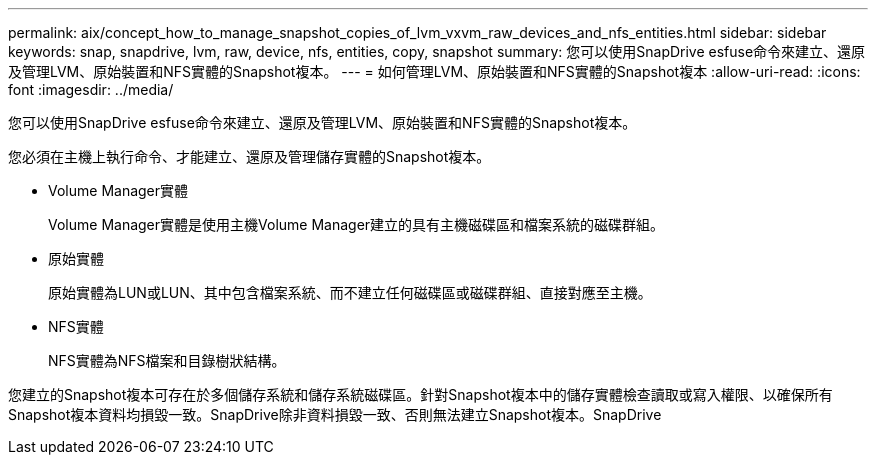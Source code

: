 ---
permalink: aix/concept_how_to_manage_snapshot_copies_of_lvm_vxvm_raw_devices_and_nfs_entities.html 
sidebar: sidebar 
keywords: snap, snapdrive, lvm, raw, device, nfs, entities, copy, snapshot 
summary: 您可以使用SnapDrive esfuse命令來建立、還原及管理LVM、原始裝置和NFS實體的Snapshot複本。 
---
= 如何管理LVM、原始裝置和NFS實體的Snapshot複本
:allow-uri-read: 
:icons: font
:imagesdir: ../media/


[role="lead"]
您可以使用SnapDrive esfuse命令來建立、還原及管理LVM、原始裝置和NFS實體的Snapshot複本。

您必須在主機上執行命令、才能建立、還原及管理儲存實體的Snapshot複本。

* Volume Manager實體
+
Volume Manager實體是使用主機Volume Manager建立的具有主機磁碟區和檔案系統的磁碟群組。

* 原始實體
+
原始實體為LUN或LUN、其中包含檔案系統、而不建立任何磁碟區或磁碟群組、直接對應至主機。

* NFS實體
+
NFS實體為NFS檔案和目錄樹狀結構。



您建立的Snapshot複本可存在於多個儲存系統和儲存系統磁碟區。針對Snapshot複本中的儲存實體檢查讀取或寫入權限、以確保所有Snapshot複本資料均損毀一致。SnapDrive除非資料損毀一致、否則無法建立Snapshot複本。SnapDrive
